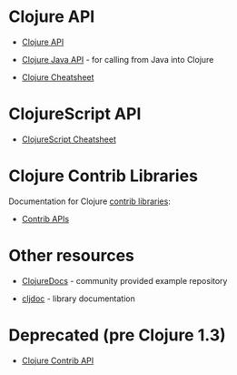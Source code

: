 * Clojure API
  :PROPERTIES:
  :CUSTOM_ID: _clojure_api
  :END:

- [[https://clojure.github.io/clojure/][Clojure API]]

- [[https://clojure.github.io/clojure/javadoc/][Clojure Java API]] - for calling from Java into Clojure

- [[file:cheatsheet.org][Clojure Cheatsheet]]

* ClojureScript API
  :PROPERTIES:
  :CUSTOM_ID: _clojurescript_api
  :END:

- [[https://cljs.info/cheatsheet/][ClojureScript Cheatsheet]]

* Clojure Contrib Libraries
  :PROPERTIES:
  :CUSTOM_ID: _clojure_contrib_libraries
  :END:

Documentation for Clojure [[file:xref/../../dev/contrib_libs.org][contrib libraries]]:

- [[https://clojure.github.io/][Contrib APIs]]

* Other resources
  :PROPERTIES:
  :CUSTOM_ID: _other_resources
  :END:

- [[https://clojuredocs.org][ClojureDocs]] - community provided example repository

- [[https://cljdoc.org/][cljdoc]] - library documentation

* Deprecated (pre Clojure 1.3)
  :PROPERTIES:
  :CUSTOM_ID: _deprecated_pre_clojure_1_3
  :END:

- [[https://clojure.github.io/clojure-contrib/][Clojure Contrib API]]


